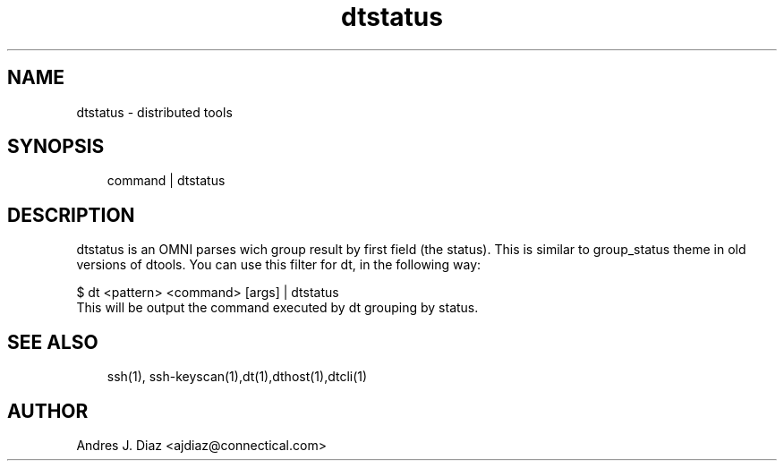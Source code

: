 .\" Man page generated from reStructeredText.
.TH dtstatus  "1" "2009-06-15" ""
.SH NAME
dtstatus \- distributed tools

.nr rst2man-indent-level 0
.
.de1 rstReportMargin
\\$1 \\n[an-margin]
level \\n[rst2man-indent-level]
level magin: \\n[rst2man-indent\\n[rst2man-indent-level]]
-
\\n[rst2man-indent0]
\\n[rst2man-indent1]
\\n[rst2man-indent2]
..
.de1 INDENT
.\" .rstReportMargin pre:
. RS \\$1
. nr rst2man-indent\\n[rst2man-indent-level] \\n[an-margin]
. nr rst2man-indent-level +1
.\" .rstReportMargin post:
..
.de UNINDENT
. RE
.\" indent \\n[an-margin]
.\" old: \\n[rst2man-indent\\n[rst2man-indent-level]]
.nr rst2man-indent-level -1
.\" new: \\n[rst2man-indent\\n[rst2man-indent-level]]
.in \\n[rst2man-indent\\n[rst2man-indent-level]]u
..

.SH SYNOPSIS
.INDENT 0.0
.INDENT 3.5
command | dtstatus

.UNINDENT
.UNINDENT

.SH DESCRIPTION
dtstatus is an OMNI parses wich group result by first field (the status).
This is similar to group_status theme in old versions of dtools. You can use
this filter for dt, in the following way:


.nf
$ dt <pattern> <command> [args] | dtstatus
.fi
This will be output the command executed by dt grouping by status.


.SH SEE ALSO
.INDENT 0.0
.INDENT 3.5
ssh(1), ssh\-keyscan(1),dt(1),dthost(1),dtcli(1)

.UNINDENT
.UNINDENT

.SH AUTHOR
Andres J. Diaz <ajdiaz@connectical.com>

.\" Generated by docutils manpage writer on 2009-06-15 19:42.
.\" 
